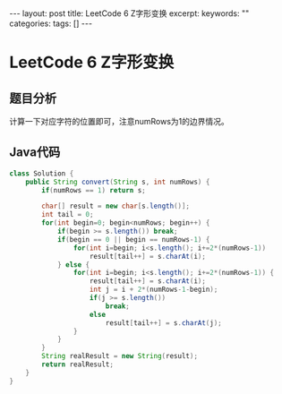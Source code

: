#+BEGIN_HTML
---
layout: post
title: LeetCode 6 Z字形变换
excerpt: 
keywords: ""
categories: 
tags: []
---
#+END_HTML

* LeetCode 6 Z字形变换

** 题目分析
   计算一下对应字符的位置即可，注意numRows为1的边界情况。

** Java代码
#+BEGIN_SRC java
class Solution {
    public String convert(String s, int numRows) {
        if(numRows == 1) return s;
        
        char[] result = new char[s.length()];
        int tail = 0;
        for(int begin=0; begin<numRows; begin++) {
            if(begin >= s.length()) break;
            if(begin == 0 || begin == numRows-1) {
                for(int i=begin; i<s.length(); i+=2*(numRows-1))
                    result[tail++] = s.charAt(i);
            } else {
                for(int i=begin; i<s.length(); i+=2*(numRows-1)) {
                    result[tail++] = s.charAt(i);
                    int j = i + 2*(numRows-1-begin);
                    if(j >= s.length())
                        break;
                    else
                        result[tail++] = s.charAt(j);
                }
            }
        }
        String realResult = new String(result);
        return realResult;
    }
}
#+END_SRC



#+BEGIN_HTML
<!-- more-forword -->
#+END_HTML


#+BEGIN_HTML
<!-- more -->
#+END_HTML
